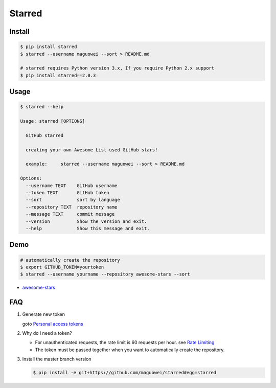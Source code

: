 Starred
=======

.. image:: https://travis-ci.org/maguowei/starred.svg?branch=master
    :target: https://travis-ci.org/maguowei/starred
    :alt: Travis CI Status

Install
-------

.. code:: bash

    $ pip install starred
    $ starred --username maguowei --sort > README.md

    # starred requires Python version 3.x, If you require Python 2.x support
    $ pip install starred==2.0.3

Usage
-----

.. code:: bash

    $ starred --help

    Usage: starred [OPTIONS]

      GitHub starred

      creating your own Awesome List used GitHub stars!

      example:     starred --username maguowei --sort > README.md

    Options:
      --username TEXT    GitHub username
      --token TEXT       GitHub token
      --sort             sort by language
      --repository TEXT  repository name
      --message TEXT     commit message
      --version          Show the version and exit.
      --help             Show this message and exit.

Demo
----

.. code:: bash

    # automatically create the repository
    $ export GITHUB_TOKEN=yourtoken
    $ starred --username yourname --repository awesome-stars --sort

-  `awesome-stars <https://github.com/maguowei/awesome-stars>`__

FAQ
---

#. Generate new token

   goto `Personal access tokens <https://github.com/settings/tokens>`__

#. Why do I need a token?

   -  For unauthenticated requests, the rate limit is 60 requests per
      hour.
      see `Rate
      Limiting <https://developer.github.com/v3/#rate-limiting>`__
   -  The token must be passed together when you want to automatically
      create the repository.

#. Install the master branch version

   .. code:: bash

      $ pip install -e git+https://github.com/maguowei/starred#egg=starred
